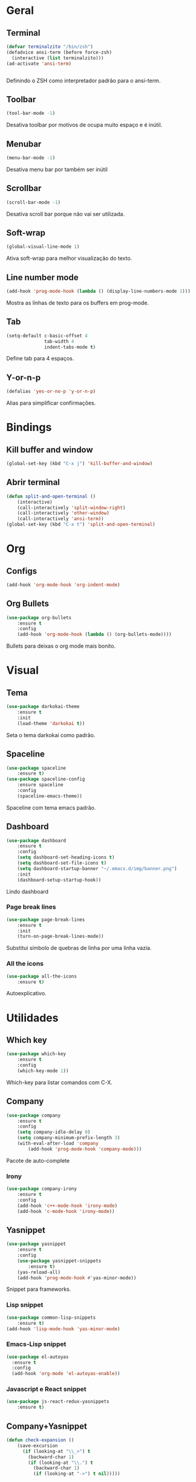 * Geral
** Terminal
#+BEGIN_SRC emacs-lisp
  (defvar terminalzito "/bin/zsh")
  (defadvice ansi-term (before force-zsh)
	(interactive (list terminalzito)))
  (ad-activate 'ansi-term)


#+END_SRC
Definindo o ZSH como interpretador padrão para o ansi-term.
** Toolbar
#+BEGIN_SRC emacs-lisp
(tool-bar-mode -1)
#+END_SRC
Desativa toolbar por motivos de ocupa muito espaço e é inútil.
** Menubar
#+BEGIN_SRC emacs-lisp
(menu-bar-mode -1)
#+END_SRC
Desativa menu bar por também ser inútil
** Scrollbar
#+BEGIN_SRC emacs-lisp
(scroll-bar-mode -1)
#+END_SRC
Desativa scroll bar porque não vai ser utilizada.
** Soft-wrap
#+BEGIN_SRC emacs-lisp
(global-visual-line-mode 1)
#+END_SRC
Ativa soft-wrap para melhor visualização do texto.
** Line number mode
#+BEGIN_SRC emacs-lisp
(add-hook 'prog-mode-hook (lambda () (display-line-numbers-mode 1)))
#+END_SRC
Mostra as linhas de texto para os buffers em prog-mode.
** Tab
#+BEGIN_SRC emacs-lisp
  (setq-default c-basic-offset 4 
                tab-width 4
                indent-tabs-mode t)
#+END_SRC
Define tab para 4 espaços.
** Y-or-n-p
#+BEGIN_SRC emacs-lisp
  (defalias 'yes-or-no-p 'y-or-n-p)
#+END_SRC
Alias para simplificar confirmações.
* Bindings
** Kill buffer and window
#+BEGIN_SRC emacs-lisp
  (global-set-key (kbd "C-x j") 'kill-buffer-and-window)
#+END_SRC
** Abrir terminal 
#+BEGIN_SRC emacs-lisp
(defun split-and-open-terminal () 
    (interactive)
    (call-interactively 'split-window-right)
    (call-interactively 'other-window)
    (call-interactively 'ansi-term))
(global-set-key (kbd "C-x t") 'split-and-open-terminal)
#+END_SRC
* Org
** Configs
#+BEGIN_SRC emacs-lisp
(add-hook 'org-mode-hook 'org-indent-mode)
#+END_SRC
** Org Bullets
#+BEGIN_SRC emacs-lisp
(use-package org-bullets
    :ensure t
    :config
    (add-hook 'org-mode-hook (lambda () (org-bullets-mode))))
#+END_SRC
Bullets para deixas o org mode mais bonito.
* Visual
** Tema
#+BEGIN_SRC emacs-lisp
(use-package darkokai-theme
    :ensure t
    :init
    (load-theme 'darkokai t))
#+END_SRC
Seta o tema darkokai como padrão.
** Spaceline
#+BEGIN_SRC emacs-lisp
(use-package spaceline
    :ensure t)
(use-package spaceline-config
    :ensure spaceline
    :config
    (spaceline-emacs-theme))
#+END_SRC
Spaceline com tema emacs padrão.
** Dashboard
#+BEGIN_SRC emacs-lisp
(use-package dashboard
    :ensure t
    :config
    (setq dashboard-set-heading-icons t)
    (setq dashboard-set-file-icons t)
	(setq dashboard-startup-banner "~/.emacs.d/img/banner.png")
    :init
    (dashboard-setup-startup-hook))
#+END_SRC
Lindo dashboard 
*** Page break lines
#+BEGIN_SRC emacs-lisp
(use-package page-break-lines
    :ensure t
    :init
    (turn-on-page-break-lines-mode))
#+END_SRC
Substitui símbolo de quebras de linha por uma linha vazia.
*** All the icons
#+BEGIN_SRC emacs-lisp
(use-package all-the-icons
    :ensure t)
#+END_SRC
Autoexplicativo.
* Utilidades
** Which key
#+BEGIN_SRC emacs-lisp
(use-package which-key
    :ensure t
    :config
    (which-key-mode 1))
#+END_SRC
Which-key para listar comandos com C-X. 
** Company
#+BEGIN_SRC emacs-lisp
  (use-package company
      :ensure t
      :config
      (setq company-idle-delay 0)
      (setq company-minimum-prefix-length 3)
      (with-eval-after-load 'company
          (add-hook 'prog-mode-hook 'company-mode)))
#+END_SRC
Pacote de auto-complete

*** Irony
#+BEGIN_SRC emacs-lisp
(use-package company-irony
    :ensure t
    :config
    (add-hook 'c++-mode-hook 'irony-mode)
    (add-hook 'c-mode-hook 'irony-mode))
#+END_SRC
** Yasnippet
#+BEGIN_SRC emacs-lisp
  (use-package yasnippet
      :ensure t
      :config
      (use-package yasnippet-snippets
          :ensure t)
      (yas-reload-all)
      (add-hook 'prog-mode-hook #'yas-minor-mode))
#+END_SRC
Snippet para frameworks.
*** Lisp snippet
#+BEGIN_SRC emacs-lisp
(use-package common-lisp-snippets
    :ensure t)
(add-hook 'lisp-mode-hook 'yas-minor-mode)
#+END_SRC
*** Emacs-Lisp snippet
#+BEGIN_SRC emacs-lisp
  (use-package el-autoyas
    :ensure t
    :config
    (add-hook 'org-mode 'el-autoyas-enable))
#+END_SRC
*** Javascript e React snippet 
#+BEGIN_SRC emacs-lisp
(use-package js-react-redux-yasnippets
    :ensure t)
#+END_SRC
** Company+Yasnippet
#+BEGIN_SRC emacs-lisp
(defun check-expansion ()
    (save-excursion
      (if (looking-at "\\_>") t
        (backward-char 1)
        (if (looking-at "\\.") t
          (backward-char 1)
          (if (looking-at "->") t nil)))))

  (defun do-yas-expand ()
    (let ((yas/fallback-behavior 'return-nil))
      (yas/expand)))
#+END_SRC
Funções para integração do company com yasnippet.
** Helm
#+BEGIN_SRC emacs-lisp
(use-package helm
    :ensure t
	:config
	(helm-mode 1))
#+END_SRC
Helm para funções de busca..

#+BEGIN_SRC emacs-lisp
(global-set-key (kbd "C-x C-f") 'helm-find-files) ;; helm-find-files
(global-set-key (kbd "M-x") 'helm-M-x)            ;; helm-fuzzy-match
(global-set-key (kbd "M-y") 'helm-show-kill-ring) ;; helm-kill-ring
(global-set-key (kbd "C-x b") 'helm-mini)         ;; helm-mini
#+END_SRC
Bindings das keys pro helm.

** Swipper
#+BEGIN_SRC emacs-lisp
  (use-package swiper
      :ensure t
      :bind ("C-s" . swiper))
#+END_SRC
Pacote para busca mais inteligente.
** Magit
#+BEGIN_SRC emacs-lisp
  (use-package magit
    :ensure t)
#+END_SRC
Pacote para integração com o git.
** Flycheck
#+BEGIN_SRC emacs-lisp
  (use-package flycheck
    :ensure t
    :init
    (global-flycheck-mode))
#+END_SRC
Detecção e highlightning de erros.

*** C++ 
#+BEGIN_SRC emacs-lisp
  (add-hook 'c++-mode-hook (lambda () (setq flycheck-gcc-language-standard "c++11")))
#+END_SRC
** Rainbow Delimiters
#+BEGIN_SRC emacs-lisp
  (use-package rainbow-delimiters
    :ensure t
    :config 
    (add-hook 'prog-mode-hook 'rainbow-delimiters-mode))
#+END_SRC

Pacote para highlight em escopos
* Diminish
#+BEGIN_SRC emacs-lisp
(use-package diminish
    :ensure t
	:init
	(diminish 'helm-mode)
	(diminish 'which-key-mode)
	(diminish 'visual-line-mode)
	(diminish 'yas-minor-mode)
	(diminish 'page-break-lines-mode)
	(diminish 'company-mode)
  (diminish 'org-indent-mode))
#+END_SRC

Pacote para esconder os modos da
  
